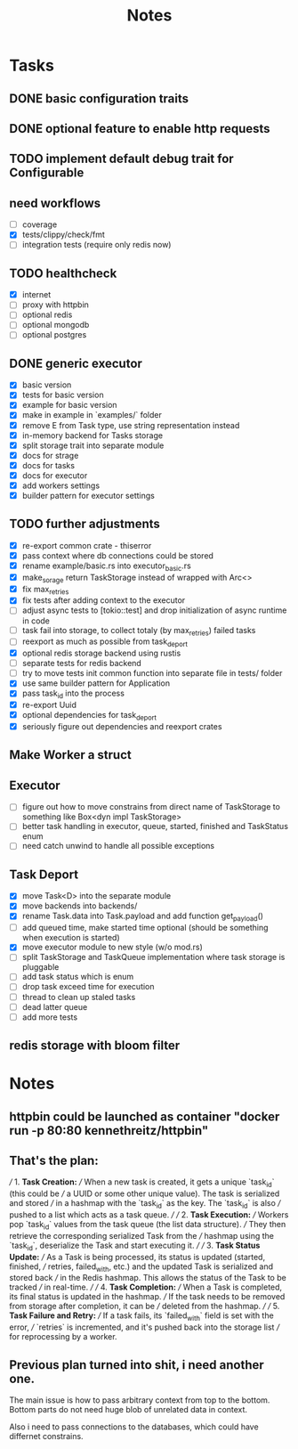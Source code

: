 #+title: Notes

* Tasks
** DONE basic configuration traits
** DONE optional feature to enable http requests
** TODO implement default debug trait for Configurable
** need workflows
- [ ] coverage
- [X] tests/clippy/check/fmt
- [ ] integration tests (require only redis now)
** TODO healthcheck
- [X] internet
- [ ] proxy with httpbin
- [ ] optional redis
- [ ] optional mongodb
- [ ] optional postgres
** DONE generic executor
- [X] basic version
- [X] tests for basic version
- [X] example for basic version
- [X] make in example in `examples/` folder
- [X] remove E from Task type, use string representation instead
- [X] in-memory backend for Tasks storage
- [X] split storage trait into separate module
- [X] docs for strage
- [X] docs for tasks
- [X] docs for executor
- [X] add workers settings
- [X] builder pattern for executor settings
** TODO further adjustments
- [X] re-export common crate - thiserror
- [X] pass context where db connections could be stored
- [X] rename example/basic.rs into executor_basic.rs
- [X] make_sorage return TaskStorage instead of wrapped with Arc<>
- [X] fix max_retries
- [X] fix tests after adding context to the executor
- [ ] adjust async tests to [tokio::test] and drop initialization of async runtime in code
- [-] task fail into storage, to collect totaly (by max_retries) failed tasks
- [ ] reexport as much as possible from task_deport
- [X] optional redis storage backend using rustis
- [-] separate tests for redis backend
- [-] try to move tests init common function into separate file in tests/ folder
- [X] use same builder pattern for Application
- [X] pass task_id into the process
- [X] re-export Uuid
- [X] optional dependencies for task_deport
- [X] seriously figure out dependencies and reexport crates
** Make Worker a struct
** Executor
- [ ] figure out how to move constrains from direct name of TaskStorage to something like Box<dyn impl TaskStorage>
- [ ] better task handling in executor, queue, started, finished and TaskStatus enum
- [ ] need catch unwind to handle all possible exceptions

** Task Deport
- [X] move Task<D> into the separate module
- [X] move backends into backends/
- [X] rename Task.data into Task.payload and add function get_payload()
- [ ] add queued time, make started time optional (should be something when execution is started)
- [X] move executor module to new style (w/o mod.rs)
- [ ] split TaskStorage and TaskQueue implementation where task storage is pluggable
- [ ] add task status which is enum
- [ ] drop task exceed time for execution
- [ ] thread to clean up staled tasks
- [ ] dead latter queue
- [ ] add more tests

** redis storage with bloom filter

* Notes
** httpbin could be launched as container "docker run -p 80:80 kennethreitz/httpbin"
** That's the plan:
///  1. **Task Creation:**
/// When a new task is created, it gets a unique `task_id` (this could be
/// a UUID or some other unique value). The task is serialized and stored
/// in a hashmap with the `task_id` as the key. The `task_id` is also
/// pushed to a list which acts as a task queue.
///
/// 2. **Task Execution:**
/// Workers pop `task_id` values from the task queue (the list data structure).
/// They then retrieve the corresponding serialized Task from the
/// hashmap using the `task_id`, deserialize the Task and start executing it.
///
/// 3. **Task Status Update:**
/// As a Task is being processed, its status is updated (started, finished,
/// retries, failed_with, etc.) and the updated Task is serialized and stored back
/// in the Redis hashmap. This allows the status of the Task to be tracked
/// in real-time.
///
/// 4. **Task Completion:**
/// When a Task is completed, its final status is updated in the hashmap.
/// If the task needs to be removed from storage after completion, it can be
/// deleted from the hashmap.
///
/// 5. **Task Failure and Retry:**
/// If a task fails, its `failed_with` field is set with the error,
/// `retries` is incremented, and it's pushed back into the storage list
/// for reprocessing by a worker.

** Previous plan turned into shit, i need another one.
The main issue is how to pass arbitrary context from top to the bottom.
Bottom parts do not need huge blob of unrelated data in context.

Also i need to pass connections to the databases, which could have differnet
constrains.



